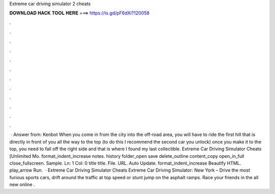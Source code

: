 Extreme car driving simulator 2 cheats

𝐃𝐎𝐖𝐍𝐋𝐎𝐀𝐃 𝐇𝐀𝐂𝐊 𝐓𝐎𝐎𝐋 𝐇𝐄𝐑𝐄 ===> https://is.gd/pF6dXi?120058

.

.

.

.

.

.

.

.

.

.

.

.

 · Answer from: Kenbot When you come in from the city into the off-road area, you will have to ride the first hill that is directly in front of you all the way to the top (to do this I recommend the second car you unlock) once you make it to the top, you need to fall off the right side and that is where I found my last collectible. Extreme Car Driving Simulator Cheats [Unlimited Mo. format_indent_increase notes. history folder_open save delete_outline content_copy open_in_full close_fullscreen. Sample. Ln: 1 Col: 0 title title. File. URL. Auto Update. format_indent_increase Beautify HTML. play_arrow Run.  · Extreme Car Driving Simulator Cheats Extreme Car Driving Simulator: New York – Drive the most furious sports cars, drift around the traffic at top speed or stunt jump on the asphalt ramps. Race your friends in the all new online .